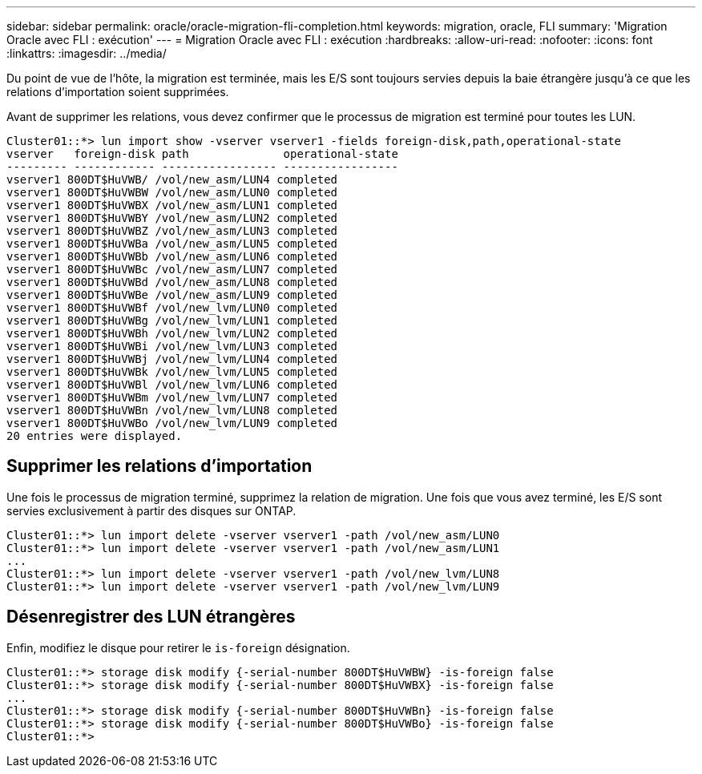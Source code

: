---
sidebar: sidebar 
permalink: oracle/oracle-migration-fli-completion.html 
keywords: migration, oracle, FLI 
summary: 'Migration Oracle avec FLI : exécution' 
---
= Migration Oracle avec FLI : exécution
:hardbreaks:
:allow-uri-read: 
:nofooter: 
:icons: font
:linkattrs: 
:imagesdir: ../media/


[role="lead"]
Du point de vue de l'hôte, la migration est terminée, mais les E/S sont toujours servies depuis la baie étrangère jusqu'à ce que les relations d'importation soient supprimées.

Avant de supprimer les relations, vous devez confirmer que le processus de migration est terminé pour toutes les LUN.

....
Cluster01::*> lun import show -vserver vserver1 -fields foreign-disk,path,operational-state
vserver   foreign-disk path              operational-state
--------- ------------ ----------------- -----------------
vserver1 800DT$HuVWB/ /vol/new_asm/LUN4 completed
vserver1 800DT$HuVWBW /vol/new_asm/LUN0 completed
vserver1 800DT$HuVWBX /vol/new_asm/LUN1 completed
vserver1 800DT$HuVWBY /vol/new_asm/LUN2 completed
vserver1 800DT$HuVWBZ /vol/new_asm/LUN3 completed
vserver1 800DT$HuVWBa /vol/new_asm/LUN5 completed
vserver1 800DT$HuVWBb /vol/new_asm/LUN6 completed
vserver1 800DT$HuVWBc /vol/new_asm/LUN7 completed
vserver1 800DT$HuVWBd /vol/new_asm/LUN8 completed
vserver1 800DT$HuVWBe /vol/new_asm/LUN9 completed
vserver1 800DT$HuVWBf /vol/new_lvm/LUN0 completed
vserver1 800DT$HuVWBg /vol/new_lvm/LUN1 completed
vserver1 800DT$HuVWBh /vol/new_lvm/LUN2 completed
vserver1 800DT$HuVWBi /vol/new_lvm/LUN3 completed
vserver1 800DT$HuVWBj /vol/new_lvm/LUN4 completed
vserver1 800DT$HuVWBk /vol/new_lvm/LUN5 completed
vserver1 800DT$HuVWBl /vol/new_lvm/LUN6 completed
vserver1 800DT$HuVWBm /vol/new_lvm/LUN7 completed
vserver1 800DT$HuVWBn /vol/new_lvm/LUN8 completed
vserver1 800DT$HuVWBo /vol/new_lvm/LUN9 completed
20 entries were displayed.
....


== Supprimer les relations d'importation

Une fois le processus de migration terminé, supprimez la relation de migration. Une fois que vous avez terminé, les E/S sont servies exclusivement à partir des disques sur ONTAP.

....
Cluster01::*> lun import delete -vserver vserver1 -path /vol/new_asm/LUN0
Cluster01::*> lun import delete -vserver vserver1 -path /vol/new_asm/LUN1
...
Cluster01::*> lun import delete -vserver vserver1 -path /vol/new_lvm/LUN8
Cluster01::*> lun import delete -vserver vserver1 -path /vol/new_lvm/LUN9
....


== Désenregistrer des LUN étrangères

Enfin, modifiez le disque pour retirer le `is-foreign` désignation.

....
Cluster01::*> storage disk modify {-serial-number 800DT$HuVWBW} -is-foreign false
Cluster01::*> storage disk modify {-serial-number 800DT$HuVWBX} -is-foreign false
...
Cluster01::*> storage disk modify {-serial-number 800DT$HuVWBn} -is-foreign false
Cluster01::*> storage disk modify {-serial-number 800DT$HuVWBo} -is-foreign false
Cluster01::*>
....
